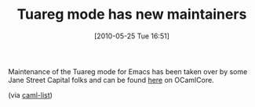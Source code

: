 #+POSTID: 4788
#+DATE: [2010-05-25 Tue 16:51]
#+OPTIONS: toc:nil num:nil todo:nil pri:nil tags:nil ^:nil TeX:nil
#+CATEGORY: Link
#+TAGS: Emacs, Ide, ML, OCaml, Programming, Programming Language
#+TITLE: Tuareg mode has new maintainers

Maintenance of the Tuareg mode for Emacs has been taken over by some Jane Street Capital folks and can be found [[https://forge.ocamlcore.org/projects/tuareg/][here]] on OCamlCore.

(via [[http://groups.google.com/group/fa.caml/browse_thread/thread/f575a5d8b3d491/79ed60f63e3239f3?lnk=gst&q=+new+emacs+tuareg+mode+release#79ed60f63e3239f3][caml-list]])



